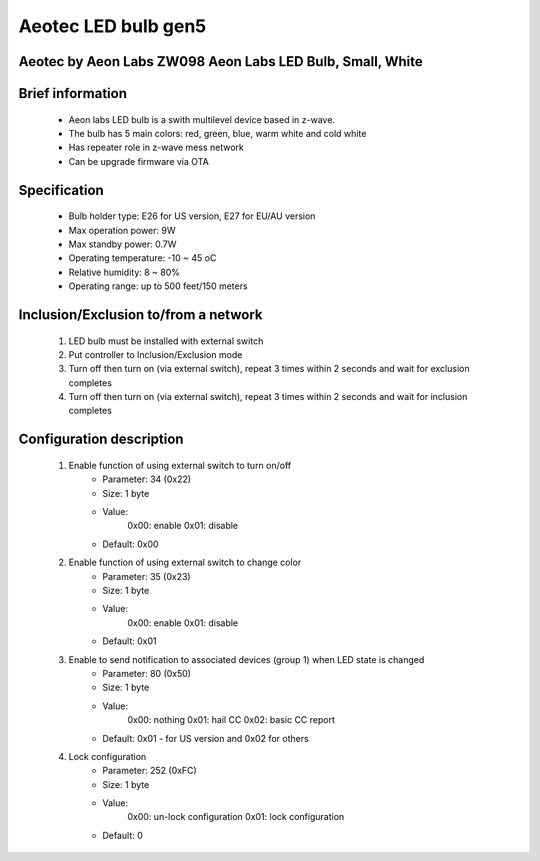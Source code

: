 Aeotec LED bulb gen5
--------------------------------
Aeotec by Aeon Labs ZW098 Aeon Labs LED Bulb, Small, White
~~~~~~~~~~~~~~~~~~~~~~~~~~~~~

	.. image:: ../../images/dimmable_light/aeotec_led_zw098.jpg
	.. :align: left

Brief information
~~~~~~~~~~~~~~~~~~~~~~~~~~
	- Aeon labs LED bulb is a swith multilevel device based in z-wave.
	- The bulb has 5 main colors: red, green, blue, warm white and cold white
	- Has repeater role in z-wave mess network
	- Can be upgrade firmware via OTA

Specification
~~~~~~~~~~~~~~~~~~~~~~~~~~~
	- Bulb holder type: E26 for US version, E27 for EU/AU version
	- Max operation power: 9W
	- Max standby power: 0.7W
	- Operating temperature: -10 ~ 45 oC
	- Relative humidity: 8 ~ 80%
	- Operating range: up to 500 feet/150 meters


Inclusion/Exclusion to/from a network
~~~~~~~~~~~~~~~~~~~~~~~
	#. LED bulb must be installed with external switch
	#. Put controller to Inclusion/Exclusion mode
	#. Turn off then turn on (via external switch), repeat 3 times within 2 seconds and wait for exclusion completes
	#. Turn off then turn on (via external switch), repeat 3 times within 2 seconds and wait for inclusion completes
	
	.. image:: ../../images/dimmable_light/aeotec_led_zw098_e.jpg
	.. :align: left


Configuration description
~~~~~~~~~~~~~~~~~~~~~~~~~~
	#. Enable function of using external switch to turn on/off 
		- Parameter: 34 (0x22)
		- Size: 1 byte
		- Value: 
			0x00: enable
			0x01: disable
		- Default: 0x00
	
	#. Enable function of using external switch to change color
		- Parameter: 35 (0x23)
		- Size: 1 byte
		- Value: 
			0x00: enable
			0x01: disable
		- Default: 0x01
	
	#. Enable to send notification to associated devices (group 1) when LED state is changed
		- Parameter: 80 (0x50)
		- Size: 1 byte
		- Value: 
			0x00: nothing
			0x01: hail CC
			0x02: basic CC report
		- Default: 0x01 - for US version and 0x02 for others
	
	#. Lock configuration
		- Parameter: 252 (0xFC)
		- Size: 1 byte
		- Value: 
			0x00: un-lock configuration
			0x01: lock configuration
		- Default: 0
	
	
